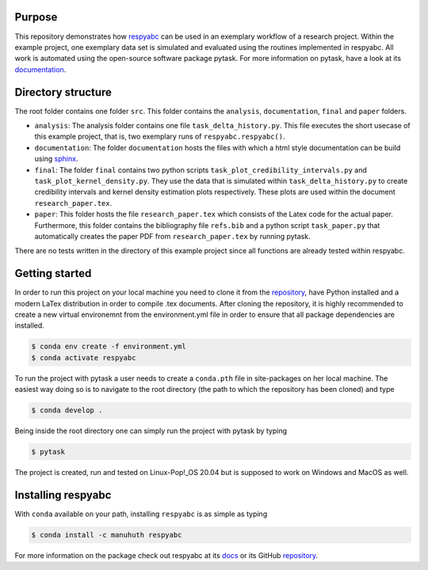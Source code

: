 Purpose
=========
This repository demonstrates how `respyabc <https://respyabc.readthedocs.io/en/latest/>`_ can be used in an exemplary workflow of a research project. Within the example project, one exemplary data set is simulated and evaluated using the routines implemented in respyabc.
All work is automated using the open-source software package pytask. For more information on pytask, have a look at its `documentation <https://pytask-dev.readthedocs.io/en/latest/>`_.

Directory structure
====================
The root folder contains one folder ``src``. This folder contains the ``analysis``, ``documentation``, ``final`` and ``paper`` folders.

- ``analysis``: The analysis folder contains one file ``task_delta_history.py``. This file 	executes the short usecase of this example project, that is, two exemplary runs 			of ``respyabc.respyabc()``.
- ``documentation``: The folder ``documentation`` hosts the files with which a html style documentation can be build using `sphinx <https://www.sphinx-doc.org/en/master/>`_.
- ``final``: The folder ``final`` contains two python scripts ``task_plot_credibility_intervals.py`` and ``task_plot_kernel_density.py``. They use the data that is simulated within ``task_delta_history.py`` to create credibility intervals and kernel density estimation plots respectively. These plots are used within the document ``research_paper.tex``.
- ``paper``: This folder hosts the file ``research_paper.tex`` which consists of the Latex code for the actual paper. Furthermore, this folder contains the bibliography file ``refs.bib`` and a python script ``task_paper.py`` that automatically creates the paper PDF from ``research_paper.tex`` by running pytask.

There are no tests written in the directory of this example project since all functions are already tested within respyabc.


Getting started
================
In order to run this project on your local machine you need to clone it from the `repository <https://github.com/manuhuth/respyabc_application>`_, have Python installed and a modern LaTex distribution in order to compile .tex documents. After cloning the repository, it is highly recommended to create a new virtual environemnt from the environment.yml file in order to ensure that all package dependencies are installed.

.. code-block:: bash

    $ conda env create -f environment.yml
    $ conda activate respyabc

To run the project with pytask a user needs to create a ``conda.pth`` file in site-packages on her local machine. The easiest way doing so is to navigate to the root directory (the path to which the repository has been cloned) and type

.. code-block:: bash

    $ conda develop .

Being inside the root directory one can simply run the project with pytask by typing

.. code-block:: bash

    $ pytask

The project is created, run and tested on Linux-Pop!_OS 20.04 but is supposed to work on Windows and MacOS as well.

Installing respyabc
=====================
.. image:: https://img.shields.io/badge/License-MIT-yellow.svg
    :target: https://opensource.org/licenses/MIT

.. image:: https://github.com/manuhuth/respyabc/actions/workflows/ci.yml/badge.svg
   :target: https://github.com/manuhuth/respyabc/actions

.. image:: https://codecov.io/gh/manuhuth/respyabc/branch/main/graph/badge.svg?token=KvBaFo3XY3
    :target: https://codecov.io/gh/manuhuth/respyabc

.. image:: https://img.shields.io/badge/code%20style-black-000000.svg
    :target: https://github.com/psf/black

.. image:: https://anaconda.org/manuhuth/respyabc/badges/version.svg
    :target: https://anaconda.org/manuhuth/respyabc
With ``conda`` available on your path, installing
``respyabc`` is as simple as typing

.. code-block:: bash

    $ conda install -c manuhuth respyabc

For more information on the package check out respyabc at its `docs <https://respyabc.readthedocs.io/en/latest/>`_ or its GitHub `repository <https://github.com/manuhuth/respyabc>`_.


